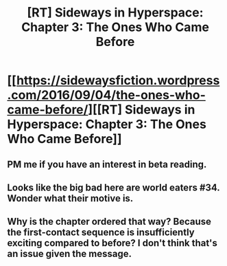 #+TITLE: [RT] Sideways in Hyperspace: Chapter 3: The Ones Who Came Before

* [[https://sidewaysfiction.wordpress.com/2016/09/04/the-ones-who-came-before/][[RT] Sideways in Hyperspace: Chapter 3: The Ones Who Came Before]]
:PROPERTIES:
:Author: Sagebrysh
:Score: 17
:DateUnix: 1472999200.0
:DateShort: 2016-Sep-04
:END:

** PM me if you have an interest in beta reading.
:PROPERTIES:
:Author: Sagebrysh
:Score: 1
:DateUnix: 1472999224.0
:DateShort: 2016-Sep-04
:END:


** Looks like the big bad here are world eaters #34. Wonder what their motive is.
:PROPERTIES:
:Author: CreationBlues
:Score: 1
:DateUnix: 1473000607.0
:DateShort: 2016-Sep-04
:END:


** Why is the chapter ordered that way? Because the first-contact sequence is insufficiently exciting compared to before? I don't think that's an issue given the message.
:PROPERTIES:
:Author: FeepingCreature
:Score: 1
:DateUnix: 1473003570.0
:DateShort: 2016-Sep-04
:END:

